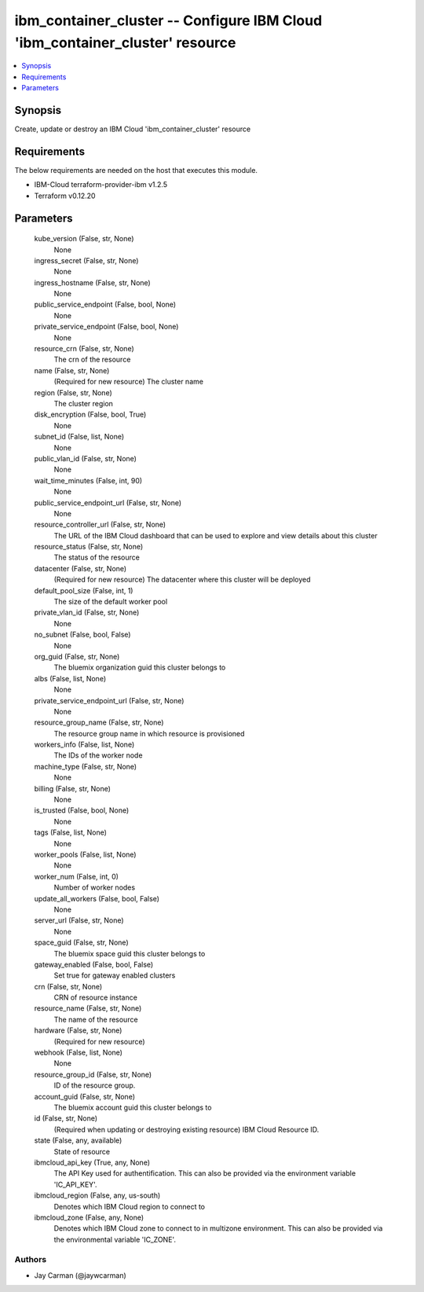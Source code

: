 
ibm_container_cluster -- Configure IBM Cloud 'ibm_container_cluster' resource
=============================================================================

.. contents::
   :local:
   :depth: 1


Synopsis
--------

Create, update or destroy an IBM Cloud 'ibm_container_cluster' resource



Requirements
------------
The below requirements are needed on the host that executes this module.

- IBM-Cloud terraform-provider-ibm v1.2.5
- Terraform v0.12.20



Parameters
----------

  kube_version (False, str, None)
    None


  ingress_secret (False, str, None)
    None


  ingress_hostname (False, str, None)
    None


  public_service_endpoint (False, bool, None)
    None


  private_service_endpoint (False, bool, None)
    None


  resource_crn (False, str, None)
    The crn of the resource


  name (False, str, None)
    (Required for new resource) The cluster name


  region (False, str, None)
    The cluster region


  disk_encryption (False, bool, True)
    None


  subnet_id (False, list, None)
    None


  public_vlan_id (False, str, None)
    None


  wait_time_minutes (False, int, 90)
    None


  public_service_endpoint_url (False, str, None)
    None


  resource_controller_url (False, str, None)
    The URL of the IBM Cloud dashboard that can be used to explore and view details about this cluster


  resource_status (False, str, None)
    The status of the resource


  datacenter (False, str, None)
    (Required for new resource) The datacenter where this cluster will be deployed


  default_pool_size (False, int, 1)
    The size of the default worker pool


  private_vlan_id (False, str, None)
    None


  no_subnet (False, bool, False)
    None


  org_guid (False, str, None)
    The bluemix organization guid this cluster belongs to


  albs (False, list, None)
    None


  private_service_endpoint_url (False, str, None)
    None


  resource_group_name (False, str, None)
    The resource group name in which resource is provisioned


  workers_info (False, list, None)
    The IDs of the worker node


  machine_type (False, str, None)
    None


  billing (False, str, None)
    None


  is_trusted (False, bool, None)
    None


  tags (False, list, None)
    None


  worker_pools (False, list, None)
    None


  worker_num (False, int, 0)
    Number of worker nodes


  update_all_workers (False, bool, False)
    None


  server_url (False, str, None)
    None


  space_guid (False, str, None)
    The bluemix space guid this cluster belongs to


  gateway_enabled (False, bool, False)
    Set true for gateway enabled clusters


  crn (False, str, None)
    CRN of resource instance


  resource_name (False, str, None)
    The name of the resource


  hardware (False, str, None)
    (Required for new resource)


  webhook (False, list, None)
    None


  resource_group_id (False, str, None)
    ID of the resource group.


  account_guid (False, str, None)
    The bluemix account guid this cluster belongs to


  id (False, str, None)
    (Required when updating or destroying existing resource) IBM Cloud Resource ID.


  state (False, any, available)
    State of resource


  ibmcloud_api_key (True, any, None)
    The API Key used for authentification. This can also be provided via the environment variable 'IC_API_KEY'.


  ibmcloud_region (False, any, us-south)
    Denotes which IBM Cloud region to connect to


  ibmcloud_zone (False, any, None)
    Denotes which IBM Cloud zone to connect to in multizone environment. This can also be provided via the environmental variable 'IC_ZONE'.













Authors
~~~~~~~

- Jay Carman (@jaywcarman)

